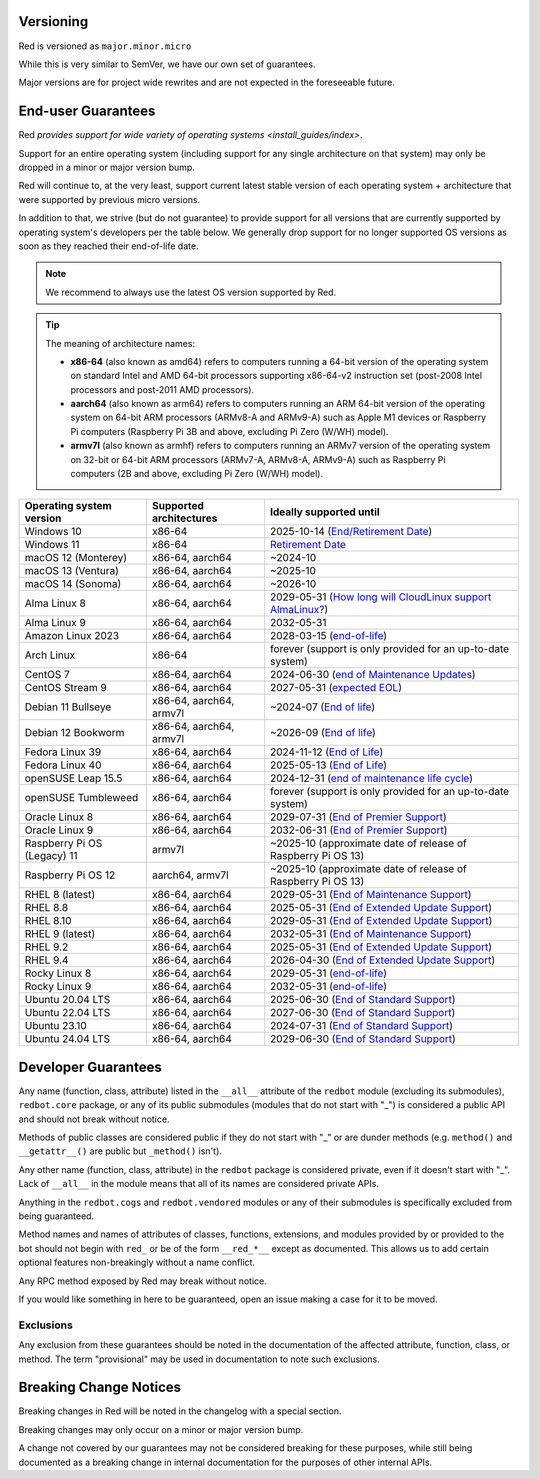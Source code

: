 .. _version-guarantees:

==========
Versioning
==========

Red is versioned as ``major.minor.micro``

While this is very similar to SemVer, we have our own set of guarantees.

Major versions are for project wide rewrites and are not expected in the foreseeable future.

.. _end-user-guarantees:

===================
End-user Guarantees
===================

Red `provides support for wide variety of operating systems <install_guides/index>`.

Support for an entire operating system (including support for any single architecture on that system)
may only be dropped in a minor or major version bump.

Red will continue to, at the very least, support current latest stable version of
each operating system + architecture that were supported by previous micro versions.

In addition to that, we strive (but do not guarantee) to provide support for all versions that
are currently supported by operating system's developers per the table below.
We generally drop support for no longer supported OS versions as soon as they reached
their end-of-life date.

.. note::

    We recommend to always use the latest OS version supported by Red.

.. tip::

    The meaning of architecture names:

    - **x86-64** (also known as amd64) refers to computers running a 64-bit version of the operating system
      on standard Intel and AMD 64-bit processors supporting x86-64-v2 instruction set
      (post-2008 Intel processors and post-2011 AMD processors).
    - **aarch64** (also known as arm64) refers to computers running an ARM 64-bit version of the operating system
      on 64-bit ARM processors (ARMv8-A and ARMv9-A) such as Apple M1 devices or Raspberry Pi computers
      (Raspberry Pi 3B and above, excluding Pi Zero (W/WH) model).
    - **armv7l** (also known as armhf) refers to computers running an ARMv7 version of the operating system
      on 32-bit or 64-bit ARM processors (ARMv7-A, ARMv8-A, ARMv9-A) such as Raspberry Pi computers
      (2B and above, excluding Pi Zero (W/WH) model).

================================   =======================   ============================================================
Operating system version           Supported architectures   Ideally supported until
================================   =======================   ============================================================
Windows 10                         x86-64                    2025-10-14 (`End/Retirement Date <https://docs.microsoft.com/en-us/lifecycle/products/windows-10-home-and-pro>`__)
Windows 11                         x86-64                    `Retirement Date <https://docs.microsoft.com/en-us/lifecycle/products/windows-11-home-and-pro-version-21h2>`__
macOS 12 (Monterey)                x86-64, aarch64           ~2024-10
macOS 13 (Ventura)                 x86-64, aarch64           ~2025-10
macOS 14 (Sonoma)                  x86-64, aarch64           ~2026-10
Alma Linux 8                       x86-64, aarch64           2029-05-31 (`How long will CloudLinux support AlmaLinux? <https://wiki.almalinux.org/FAQ.html#how-long-will-almalinux-be-supported>`__)
Alma Linux 9                       x86-64, aarch64           2032-05-31
Amazon Linux 2023                  x86-64, aarch64           2028-03-15 (`end-of-life <https://docs.aws.amazon.com/linux/al2023/release-notes/support-info-by-support-statement.html#support-info-by-support-statement-eol>`__)
Arch Linux                         x86-64                    forever (support is only provided for an up-to-date system)
CentOS 7                           x86-64, aarch64           2024-06-30 (`end of Maintenance Updates <https://wiki.centos.org/>`__)
CentOS Stream 9                    x86-64, aarch64           2027-05-31 (`expected EOL <https://centos.org/stream9/#timeline>`__)
Debian 11 Bullseye                 x86-64, aarch64, armv7l   ~2024-07 (`End of life <https://wiki.debian.org/DebianReleases#Production_Releases>`__)
Debian 12 Bookworm                 x86-64, aarch64, armv7l   ~2026-09 (`End of life <https://wiki.debian.org/DebianReleases#Production_Releases>`__)
Fedora Linux 39                    x86-64, aarch64           2024-11-12 (`End of Life <https://docs.fedoraproject.org/en-US/releases/lifecycle/#_maintenance_schedule>`__)
Fedora Linux 40                    x86-64, aarch64           2025-05-13 (`End of Life <https://docs.fedoraproject.org/en-US/releases/lifecycle/#_maintenance_schedule>`__)
openSUSE Leap 15.5                 x86-64, aarch64           2024-12-31 (`end of maintenance life cycle <https://en.opensuse.org/Lifetime#openSUSE_Leap>`__)
openSUSE Tumbleweed                x86-64, aarch64           forever (support is only provided for an up-to-date system)
Oracle Linux 8                     x86-64, aarch64           2029-07-31 (`End of Premier Support <https://www.oracle.com/us/support/library/elsp-lifetime-069338.pdf>`__)
Oracle Linux 9                     x86-64, aarch64           2032-06-31 (`End of Premier Support <https://www.oracle.com/us/support/library/elsp-lifetime-069338.pdf>`__)
Raspberry Pi OS (Legacy) 11        armv7l                    ~2025-10 (approximate date of release of Raspberry Pi OS 13)
Raspberry Pi OS 12                 aarch64, armv7l           ~2025-10 (approximate date of release of Raspberry Pi OS 13)
RHEL 8 (latest)                    x86-64, aarch64           2029-05-31 (`End of Maintenance Support <https://access.redhat.com/support/policy/updates/errata#Life_Cycle_Dates>`__)
RHEL 8.8                           x86-64, aarch64           2025-05-31 (`End of Extended Update Support <https://access.redhat.com/support/policy/updates/errata#Extended_Update_Support>`__)
RHEL 8.10                          x86-64, aarch64           2029-05-31 (`End of Extended Update Support <https://access.redhat.com/support/policy/updates/errata#Extended_Update_Support>`__)
RHEL 9 (latest)                    x86-64, aarch64           2032-05-31 (`End of Maintenance Support <https://access.redhat.com/support/policy/updates/errata#Life_Cycle_Dates>`__)
RHEL 9.2                           x86-64, aarch64           2025-05-31 (`End of Extended Update Support <https://access.redhat.com/support/policy/updates/errata#Extended_Update_Support>`__)
RHEL 9.4                           x86-64, aarch64           2026-04-30 (`End of Extended Update Support <https://access.redhat.com/support/policy/updates/errata#Extended_Update_Support>`__)
Rocky Linux 8                      x86-64, aarch64           2029-05-31 (`end-of-life <https://rockylinux.org/download/>`__)
Rocky Linux 9                      x86-64, aarch64           2032-05-31 (`end-of-life <https://rockylinux.org/download/>`__)
Ubuntu 20.04 LTS                   x86-64, aarch64           2025-06-30 (`End of Standard Support <https://wiki.ubuntu.com/Releases#Current>`__)
Ubuntu 22.04 LTS                   x86-64, aarch64           2027-06-30 (`End of Standard Support <https://wiki.ubuntu.com/Releases#Current>`__)
Ubuntu 23.10                       x86-64, aarch64           2024-07-31 (`End of Standard Support <https://wiki.ubuntu.com/Releases#Current>`__)
Ubuntu 24.04 LTS                   x86-64, aarch64           2029-06-30 (`End of Standard Support <https://wiki.ubuntu.com/Releases#Current>`__)
================================   =======================   ============================================================

.. _developer-guarantees:

====================
Developer Guarantees
====================

Any name (function, class, attribute) listed in the ``__all__`` attribute of
the ``redbot`` module (excluding its submodules), ``redbot.core`` package,
or any of its public submodules (modules that do not start with "_")
is considered a public API and should not break without notice.

Methods of public classes are considered public if they do not start with "_"
or are dunder methods (e.g. ``method()`` and ``__getattr__()`` are public but ``_method()`` isn't).

Any other name (function, class, attribute) in the ``redbot`` package is considered private,
even if it doesn't start with "_".
Lack of ``__all__`` in the module means that all of its names are considered private APIs.

Anything in the ``redbot.cogs`` and ``redbot.vendored`` modules or any of their submodules is specifically
excluded from being guaranteed.

Method names and names of attributes of classes, functions, extensions, and modules
provided by or provided to the bot should not begin with 
``red_`` or be of the form ``__red_*__`` except as documented.
This allows us to add certain optional features non-breakingly without a name conflict.

Any RPC method exposed by Red may break without notice.

If you would like something in here to be guaranteed,
open an issue making a case for it to be moved.

.. _developer-guarantees-exclusions:

Exclusions
----------

Any exclusion from these guarantees should be noted in the documentation of
the affected attribute, function, class, or method. The term "provisional"
may be used in documentation to note such exclusions.

.. _breaking-change-notices:

=======================
Breaking Change Notices
=======================

Breaking changes in Red will be noted in the changelog with a special section.

Breaking changes may only occur on a minor or major version bump.

A change not covered by our guarantees may not be considered breaking for these purposes, 
while still being documented as a breaking change in internal documentation
for the purposes of other internal APIs.

